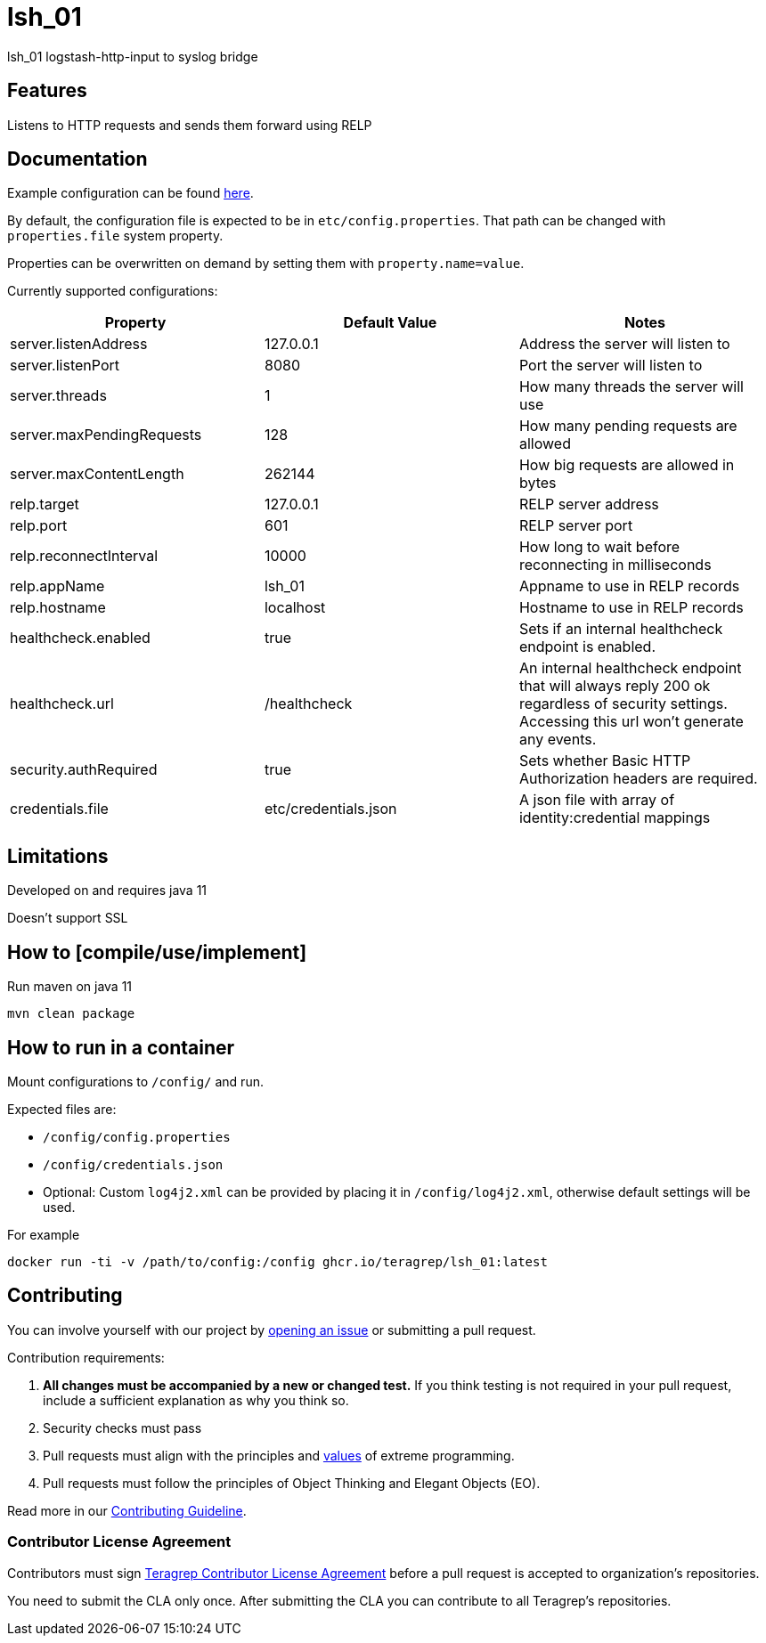 = lsh_01

lsh_01 logstash-http-input to syslog bridge

== Features

Listens to HTTP requests and sends them forward using RELP

== Documentation

Example configuration can be found link:etc/config.properties[here].

By default, the configuration file is expected to be in `etc/config.properties`. That path can be changed with `properties.file` system property.

Properties can be overwritten on demand by setting them with `property.name=value`.

Currently supported configurations:

[%header,format=csv]
|===
Property,Default Value,Notes
server.listenAddress,127.0.0.1,Address the server will listen to
server.listenPort,8080,Port the server will listen to
server.threads,1,How many threads the server will use
server.maxPendingRequests,128,How many pending requests are allowed
server.maxContentLength,262144,How big requests are allowed in bytes
relp.target,127.0.0.1,RELP server address
relp.port,601,RELP server port
relp.reconnectInterval,10000,How long to wait before reconnecting in milliseconds
relp.appName,lsh_01,Appname to use in RELP records
relp.hostname,localhost,Hostname to use in RELP records
healthcheck.enabled,true,Sets if an internal healthcheck endpoint is enabled.
healthcheck.url,/healthcheck,An internal healthcheck endpoint that will always reply 200 ok regardless of security settings. Accessing this url won't generate any events.
security.authRequired,true,Sets whether Basic HTTP Authorization headers are required.
credentials.file,etc/credentials.json,A json file with array of identity:credential mappings

|===

== Limitations

Developed on and requires java 11

Doesn't support SSL

== How to [compile/use/implement]

Run maven on java 11

`mvn clean package`

== How to run in a container

Mount configurations to `/config/` and run.

Expected files are:

 - `/config/config.properties`

 - `/config/credentials.json`

 - Optional: Custom `log4j2.xml` can be provided by placing it in `/config/log4j2.xml`, otherwise default settings will be used.

For example

`docker run -ti -v /path/to/config:/config ghcr.io/teragrep/lsh_01:latest`

== Contributing

You can involve yourself with our project by https://github.com/teragrep/lsh_01/issues/new/choose[opening an issue] or submitting a pull request.

Contribution requirements:

. *All changes must be accompanied by a new or changed test.* If you think testing is not required in your pull request, include a sufficient explanation as why you think so.
. Security checks must pass
. Pull requests must align with the principles and http://www.extremeprogramming.org/values.html[values] of extreme programming.
. Pull requests must follow the principles of Object Thinking and Elegant Objects (EO).

Read more in our https://github.com/teragrep/teragrep/blob/main/contributing.adoc[Contributing Guideline].

=== Contributor License Agreement

Contributors must sign https://github.com/teragrep/teragrep/blob/main/cla.adoc[Teragrep Contributor License Agreement] before a pull request is accepted to organization's repositories.

You need to submit the CLA only once. After submitting the CLA you can contribute to all Teragrep's repositories.
